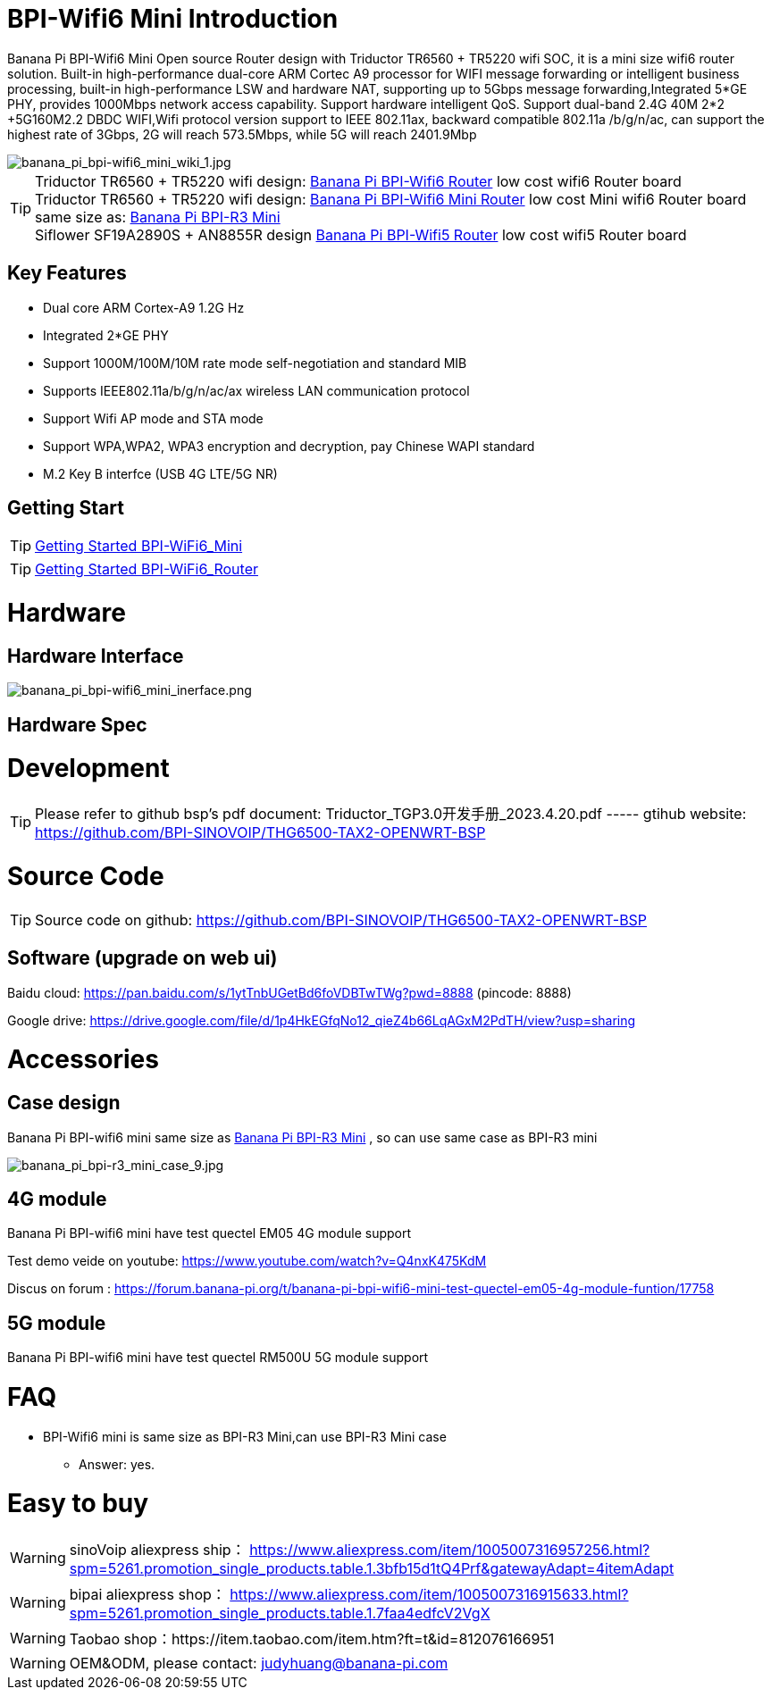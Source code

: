 = BPI-Wifi6 Mini Introduction

Banana Pi BPI-Wifi6 Mini Open source Router design with Triductor TR6560 + TR5220 wifi SOC, it is a mini size wifi6 router solution. Built-in high-performance dual-core ARM Cortec A9 processor for WIFI message forwarding or intelligent business processing, built-in high-performance LSW and hardware NAT, supporting up to 5Gbps message forwarding,Integrated 5*GE PHY, provides 1000Mbps network access capability. Support hardware intelligent QoS. Support dual-band 2.4G 40M 2*2 +5G160M2.2 DBDC WIFI,Wifi protocol version support to IEEE 802.11ax, backward compatible 802.11a /b/g/n/ac, can support the highest rate of 3Gbps, 2G will reach 573.5Mbps, while 5G will reach 2401.9Mbp

image::/bpi-wifi6/banana_pi_bpi-wifi6_mini_wiki_1.jpg[banana_pi_bpi-wifi6_mini_wiki_1.jpg]

TIP: Triductor TR6560 + TR5220 wifi design: link:/en/BPI-WiFi6_Router/BananaPi_BPI-WiFi6_Router[Banana Pi BPI-Wifi6 Router] low cost wifi6 Router board +
Triductor TR6560 + TR5220 wifi design: link:/en/BPI-WiFi6_Mini/BananaPi_BPI-WiFi6_Mini[Banana Pi BPI-Wifi6 Mini Router] low cost Mini wifi6 Router board same size as: link:/en/BPI-R3_Mini/BananaPi_BPI-R3_Mini[Banana Pi BPI-R3 Mini] + 
Siflower SF19A2890S + AN8855R design link:/en/BPI-WiFi5/BananaPi_BPI-WiFi5_Router[Banana Pi BPI-Wifi5 Router] low cost wifi5 Router board

== Key Features
* Dual core ARM Cortex-A9 1.2G Hz
* Integrated 2*GE PHY
* Support 1000M/100M/10M rate mode self-negotiation and standard MIB 
* Supports IEEE802.11a/b/g/n/ac/ax wireless LAN communication protocol
* Support Wifi AP mode and STA mode
* Support WPA,WPA2, WPA3 encryption and decryption, pay Chinese WAPI standard
* M.2 Key B interfce (USB 4G LTE/5G NR) 

== Getting Start

TIP: link:/en/BPI-WiFi6_Mini/GettingStarted_WiFi6_Mini[Getting Started BPI-WiFi6_Mini]

TIP: link:/en/BPI-WiFi6_Router/GettingStarted_BPI-WiFi6_Router[Getting Started BPI-WiFi6_Router]

= Hardware
== Hardware Interface


image::/bpi-wifi6/banana_pi_bpi-wifi6_mini_inerface.png[banana_pi_bpi-wifi6_mini_inerface.png]


== Hardware Spec

= Development

TIP: Please refer to github bsp's pdf document: Triductor_TGP3.0开发手册_2023.4.20.pdf ----- gtihub website: https://github.com/BPI-SINOVOIP/THG6500-TAX2-OPENWRT-BSP

= Source Code
TIP: Source code on github: https://github.com/BPI-SINOVOIP/THG6500-TAX2-OPENWRT-BSP

== Software (upgrade on web ui)
Baidu cloud: https://pan.baidu.com/s/1ytTnbUGetBd6foVDBTwTWg?pwd=8888 (pincode: 8888)

Google drive:
https://drive.google.com/file/d/1p4HkEGfqNo12_qieZ4b66LqAGxM2PdTH/view?usp=sharing

= Accessories

== Case design

Banana Pi BPI-wifi6 mini same size as link:/en/BPI-R3_Mini/BananaPi_BPI-R3_Mini[Banana Pi BPI-R3 Mini] , so can use same case as BPI-R3 mini

image::/picture/banana_pi_bpi-r3_mini_case_9.jpg[banana_pi_bpi-r3_mini_case_9.jpg]

== 4G module
Banana Pi BPI-wifi6 mini have test quectel EM05 4G module support

Test demo veide on youtube: https://www.youtube.com/watch?v=Q4nxK475KdM

Discus on forum :
https://forum.banana-pi.org/t/banana-pi-bpi-wifi6-mini-test-quectel-em05-4g-module-funtion/17758

== 5G module 

Banana Pi BPI-wifi6 mini have test quectel RM500U 5G module support



= FAQ
* BPI-Wifi6 mini is same size as BPI-R3 Mini,can use BPI-R3 Mini case 
** Answer: yes.


= Easy to buy
WARNING: sinoVoip aliexpress ship： https://www.aliexpress.com/item/1005007316957256.html?spm=5261.promotion_single_products.table.1.3bfb15d1tQ4Prf&gatewayAdapt=4itemAdapt

WARNING: bipai aliexpress shop： https://www.aliexpress.com/item/1005007316915633.html?spm=5261.promotion_single_products.table.1.7faa4edfcV2VgX

WARNING: Taobao shop：https://item.taobao.com/item.htm?ft=t&id=812076166951

WARNING: OEM&ODM, please contact: judyhuang@banana-pi.com